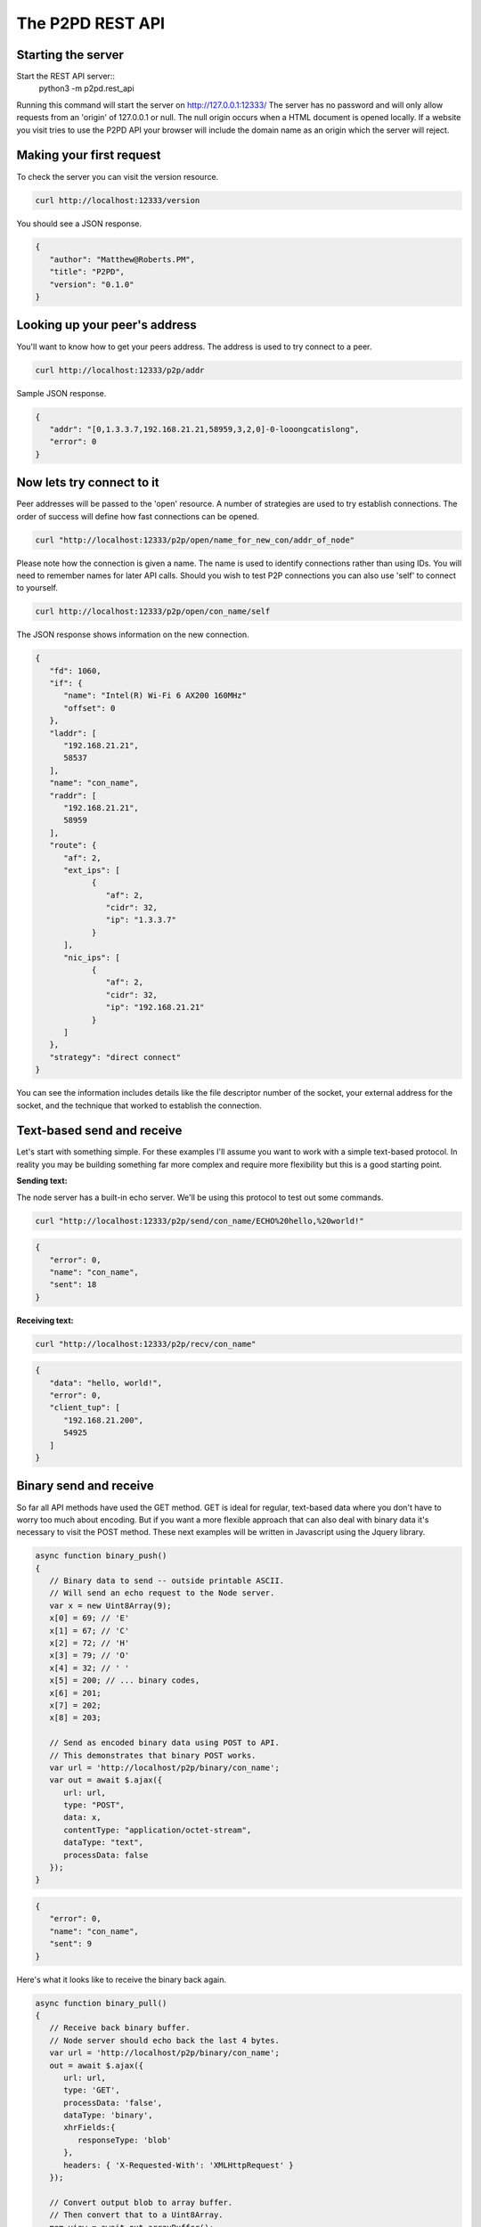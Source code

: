 The P2PD REST API
==================

Starting the server
--------------------

Start the REST API server::
   python3 -m p2pd.rest_api

Running this command will start the server on http://127.0.0.1:12333/
The server has no password and will only allow requests from
an 'origin' of 127.0.0.1 or null. The null origin occurs when
a HTML document is opened locally. If a website you visit tries
to use the P2PD API your browser will include the domain name as
an origin which the server will reject.

Making your first request
---------------------------

To check the server you can visit the version resource.

.. code-block:: shell

   curl http://localhost:12333/version

You should see a JSON response.

.. code-block:: javascript

   {
      "author": "Matthew@Roberts.PM",
      "title": "P2PD",
      "version": "0.1.0"
   }

Looking up your peer's address
-------------------------------

You'll want to know how to get your peers address. The address is
used to try connect to a peer.

.. code-block:: shell

   curl http://localhost:12333/p2p/addr

Sample JSON response.

.. code-block:: javascript

   {
      "addr": "[0,1.3.3.7,192.168.21.21,58959,3,2,0]-0-looongcatislong",
      "error": 0
   }

Now lets try connect to it
---------------------------

Peer addresses will be passed to the 'open' resource. A number of strategies
are used to try establish connections. The order of success will define
how fast connections can be opened.

.. code-block:: shell

   curl "http://localhost:12333/p2p/open/name_for_new_con/addr_of_node"

Please note how the connection is given a name. The name is used to identify
connections rather than using IDs. You will need to remember names
for later API calls. Should you wish to test P2P connections you can
also use 'self' to connect to yourself.

.. code-block:: shell

   curl http://localhost:12333/p2p/open/con_name/self

The JSON response shows information on the new connection.

.. code-block:: javascript

   {
      "fd": 1060,
      "if": {
         "name": "Intel(R) Wi-Fi 6 AX200 160MHz"
         "offset": 0
      },
      "laddr": [
         "192.168.21.21",
         58537
      ],
      "name": "con_name",
      "raddr": [
         "192.168.21.21",
         58959
      ],
      "route": {
         "af": 2,
         "ext_ips": [
               {
                  "af": 2,
                  "cidr": 32,
                  "ip": "1.3.3.7"
               }
         ],
         "nic_ips": [
               {
                  "af": 2,
                  "cidr": 32,
                  "ip": "192.168.21.21"
               }
         ]
      },
      "strategy": "direct connect"
   }

You can see the information includes details like the file descriptor
number of the socket, your external address for the socket, and
the technique that worked to establish the connection.

Text-based send and receive
-----------------------------

Let's start with something simple. For these examples I'll assume you
want to work with a simple text-based protocol. In reality you may be
building something far more complex and require more flexibility
but this is a good starting point.

**Sending text:**

The node server has a built-in echo server. We'll be using this
protocol to test out some commands.

.. code-block:: shell

   curl "http://localhost:12333/p2p/send/con_name/ECHO%20hello,%20world!"

.. code-block:: javascript

   {
      "error": 0,
      "name": "con_name",
      "sent": 18
   }

**Receiving text:**

.. code-block:: shell

   curl "http://localhost:12333/p2p/recv/con_name"

.. code-block:: javascript

   {
      "data": "hello, world!",
      "error": 0,
      "client_tup": [
         "192.168.21.200",
         54925
      ]
   }

Binary send and receive
-------------------------

So far all API methods have used the GET method. GET is ideal for regular,
text-based data where you don't have to worry too much about encoding.
But if you want a more flexible approach that can also deal with binary
data it's necessary to visit the POST method. These next examples
will be written in Javascript using the Jquery library.

.. code-block:: javascript

   async function binary_push()
   {
      // Binary data to send -- outside printable ASCII.
      // Will send an echo request to the Node server.
      var x = new Uint8Array(9);
      x[0] = 69; // 'E'
      x[1] = 67; // 'C'
      x[2] = 72; // 'H'
      x[3] = 79; // 'O'
      x[4] = 32; // ' '
      x[5] = 200; // ... binary codes,
      x[6] = 201;
      x[7] = 202;
      x[8] = 203;

      // Send as encoded binary data using POST to API.
      // This demonstrates that binary POST works.
      var url = 'http://localhost/p2p/binary/con_name';
      var out = await $.ajax({
         url: url,
         type: "POST",
         data: x,    
         contentType: "application/octet-stream",
         dataType: "text",
         processData: false
      });
   }

.. code-block:: javascript

   {
      "error": 0,
      "name": "con_name",
      "sent": 9
   }

Here's what it looks like to receive the binary back again.

.. code-block:: javascript

   async function binary_pull()
   {
      // Receive back binary buffer.
      // Node server should echo back the last 4 bytes.
      var url = 'http://localhost/p2p/binary/con_name';
      out = await $.ajax({
         url: url,
         type: 'GET',
         processData: 'false',
         dataType: 'binary',
         xhrFields:{
            responseType: 'blob'
         },
         headers: { 'X-Requested-With': 'XMLHttpRequest' }
      });

      // Convert output blob to array buffer.
      // Then convert that to a Uint8Array.
      mem_view = await out.arrayBuffer();
      out_bytes = new Uint8Array(mem_view);
   }

By the way: these examples use el8 async await syntax. This avoids callback
hell which is low IQ. If you don't understand async-style code it's time
for you to learn! All code in P2PD is async.

Bidirectional relay pipes
--------------------------

Theses simple send/receive calls are examples of push and pull APIs. In
other words -- its up to you to check whether messages are available.
Such an approach might be fine for simple scripts but it's a
little inefficient having to constantly check or 'poll' for new
messages. Fortunately, P2PD has you covered. There is a special API
method that converts a HTTP connection into a two-way relay.

What I mean by this is if you make a HTTP request to a named
connection P2PD will relay data you send to that connection
to the named connection and back again. This is very useful because
it allows you to write asynchronous code that only has to handle data
when it's available. Almost like a regular connection you made yourself.

The catch is I can't write the code for you exactly as
I don't know what language you'll be using with the API -- but
so long as you know how to make a connection and send a HTTP request
the process is quite straight-forwards.

1. Make a **SOCK_STREAM** socket. Choose **AF_INET** for the address
   family.
2. Connect the socket to **localhost** on port **12333**.
3. Send a HTTP GET request to /p2p/pipe/con_name. Data to send:

.. code-block:: text

   GET /p2p/pipe/con_name HTTP/1.1\r\n
   Origin: null\r\n\r\n

The connection is closed on error. You can test it works by
sending 'ECHO hello world' down the connection and checking for
the response. As this is a relay between an associated connection
to a peer's node server which implements echo.

Publish-subscribe
------------------

To learn about how to use the REST API for topic filtering please read the :doc:`/python/queues` page.